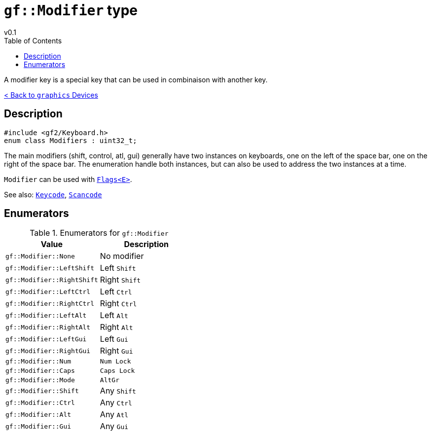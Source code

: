 = `gf::Modifier` type
v0.1
:toc: right
:toclevels: 2
:homepage: https://gamedevframework.github.io/
:stem: latexmath
:source-highlighter: rouge
:source-language: c++
:rouge-style: thankful_eyes
:sectanchors:
:xrefstyle: full
:nofooter:
:docinfo: shared-head
:icons: font
:experimental: // for kbd

A modifier key is a special key that can be used in combinaison with another key.

xref:graphics_devices.adoc[< Back to `graphics` Devices]

== Description

[source]
----
#include <gf2/Keyboard.h>
enum class Modifiers : uint32_t;
----

The main modifiers (shift, control, atl, gui) generally have two instances on keyboards, one on the left of the space bar, one on the right of the space bar. The enumeration handle both instances, but can also be used to address the two instances at a time.

`Modifier` can be used with xref:Flags.adoc[`Flags<E>`].

See also: xref:Keycode.adoc[`Keycode`], xref:Scancode.adoc[`Scancode`]

== Enumerators

.Enumerators for `gf::Modifier`
[cols="1,1"]
|===
| Value | Description

| `gf::Modifier::None`
| No modifier

| `gf::Modifier::LeftShift`
| Left kbd:[Shift]

| `gf::Modifier::RightShift`
| Right kbd:[Shift]

| `gf::Modifier::LeftCtrl`
| Left kbd:[Ctrl]

| `gf::Modifier::RightCtrl`
| Right kbd:[Ctrl]

| `gf::Modifier::LeftAlt`
| Left kbd:[Alt]

| `gf::Modifier::RightAlt`
| Right kbd:[Alt]

| `gf::Modifier::LeftGui`
| Left kbd:[Gui]

| `gf::Modifier::RightGui`
| Right kbd:[Gui]

| `gf::Modifier::Num`
| kbd:[Num Lock]

| `gf::Modifier::Caps`
| kbd:[Caps Lock]

| `gf::Modifier::Mode`
| kbd:[AltGr]

| `gf::Modifier::Shift`
| Any kbd:[Shift]

| `gf::Modifier::Ctrl`
| Any kbd:[Ctrl]

| `gf::Modifier::Alt`
| Any kbd:[Atl]

| `gf::Modifier::Gui`
| Any kbd:[Gui]
|===
